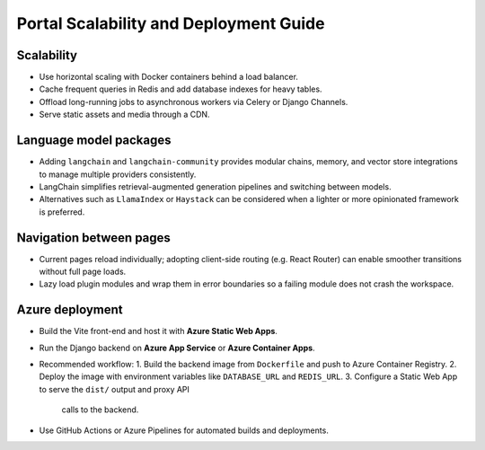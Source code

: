 Portal Scalability and Deployment Guide
=======================================

Scalability
-----------
* Use horizontal scaling with Docker containers behind a load balancer.
* Cache frequent queries in Redis and add database indexes for heavy tables.
* Offload long-running jobs to asynchronous workers via Celery or Django Channels.
* Serve static assets and media through a CDN.

Language model packages
-----------------------
* Adding ``langchain`` and ``langchain-community`` provides modular chains, memory, and
  vector store integrations to manage multiple providers consistently.
* LangChain simplifies retrieval-augmented generation pipelines and switching
  between models.
* Alternatives such as ``LlamaIndex`` or ``Haystack`` can be considered when a
  lighter or more opinionated framework is preferred.

Navigation between pages
------------------------
* Current pages reload individually; adopting client-side routing (e.g. React
  Router) can enable smoother transitions without full page loads.
* Lazy load plugin modules and wrap them in error boundaries so a failing
  module does not crash the workspace.

Azure deployment
----------------
* Build the Vite front-end and host it with **Azure Static Web Apps**.
* Run the Django backend on **Azure App Service** or **Azure Container Apps**.
* Recommended workflow:
  1. Build the backend image from ``Dockerfile`` and push to Azure Container Registry.
  2. Deploy the image with environment variables like ``DATABASE_URL`` and ``REDIS_URL``.
  3. Configure a Static Web App to serve the ``dist/`` output and proxy API
     calls to the backend.
* Use GitHub Actions or Azure Pipelines for automated builds and deployments.

